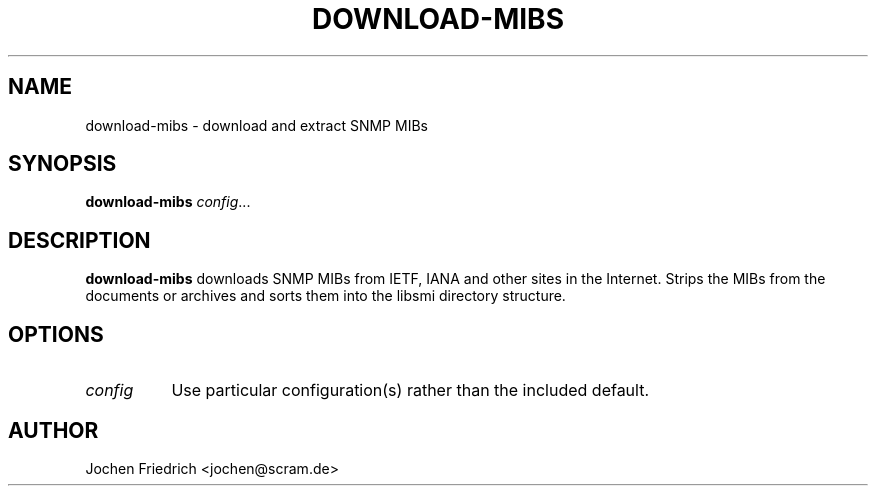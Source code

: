 .\" /***********************************************************
.\"     Copyright 2009 Jochen Friedrich <jochen@scram.de>
.\"
.\"                       All Rights Reserved
.\"
.\" Permission to use, copy, modify, and distribute this software and its
.\" documentation for any purpose and without fee is hereby granted,
.\" provided that the above copyright notice appear in all copies and that
.\" both that copyright notice and this permission notice appear in
.\" supporting documentation.
.\" ******************************************************************/
.TH DOWNLOAD-MIBS 1 "download-mibs 1.0"
.SH NAME
download-mibs \- download and extract SNMP MIBs
.SH SYNOPSIS
.B download-mibs
.IR config ...
.SH DESCRIPTION
.B download-mibs
downloads SNMP MIBs from IETF, IANA and other sites in the Internet. Strips
the MIBs from the documents or archives and sorts them into the libsmi
directory structure.
.SH OPTIONS
.TP 8
.I config
Use particular configuration(s) rather than the included default.
.SH AUTHOR
Jochen Friedrich <jochen@scram.de>
